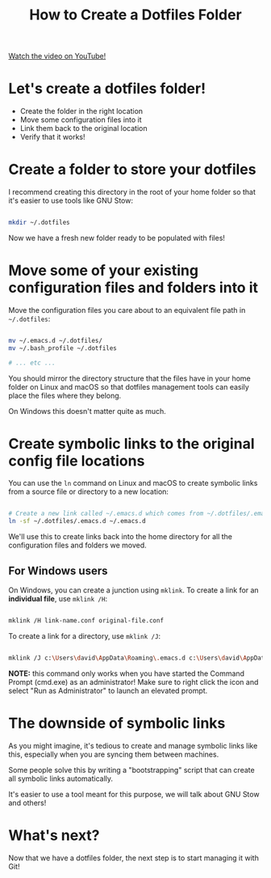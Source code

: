 #+title: How to Create a Dotfiles Folder

[[yt:gibqkbdVbeY][Watch the video on YouTube!]]

* Let's create a dotfiles folder!

- Create the folder in the right location
- Move some configuration files into it
- Link them back to the original location
- Verify that it works!

* Create a folder to store your dotfiles

I recommend creating this directory in the root of your home folder so that it's easier to use tools like GNU Stow:

#+begin_src sh

  mkdir ~/.dotfiles

#+end_src

Now we have a fresh new folder ready to be populated with files!

* Move some of your existing configuration files and folders into it

Move the configuration files you care about to an equivalent file path in =~/.dotfiles=:

#+begin_src sh

  mv ~/.emacs.d ~/.dotfiles/
  mv ~/.bash_profile ~/.dotfiles

  # ... etc ...

#+end_src

You should mirror the directory structure that the files have in your home folder on Linux and macOS so that dotfiles management tools can easily place the files where they belong.

On Windows this doesn't matter quite as much.

* Create symbolic links to the original config file locations

You can use the =ln= command on Linux and macOS to create symbolic links from a source file or directory to a new location:

#+begin_src sh

  # Create a new link called ~/.emacs.d which comes from ~/.dotfiles/.emacs.d
  ln -sf ~/.dotfiles/.emacs.d ~/.emacs.d

#+end_src

We'll use this to create links back into the home directory for all the configuration files and folders we moved.

** For Windows users

On Windows, you can create a junction using =mklink=.  To create a link for an *individual file*, use =mklink /H=:

#+begin_src sh

  mklink /H link-name.conf original-file.conf

#+end_src

To create a link for a directory, use =mklink /J=:

#+begin_src sh

  mklink /J c:\Users\david\AppData\Roaming\.emacs.d c:\Users\david\AppData\Roaming\.dotfiles\.emacs.d

#+end_src

*NOTE:* this command only works when you have started the Command Prompt (cmd.exe) as an administrator!  Make sure to right click the icon and select "Run as Administrator" to launch an elevated prompt.


* The downside of symbolic links

As you might imagine, it's tedious to create and manage symbolic links like this, especially when you are syncing them between machines.

Some people solve this by writing a "bootstrapping" script that can create all symbolic links automatically.

It's easier to use a tool meant for this purpose, we will talk about GNU Stow and others!

* What's next?

Now that we have a dotfiles folder, the next step is to start managing it with Git!

